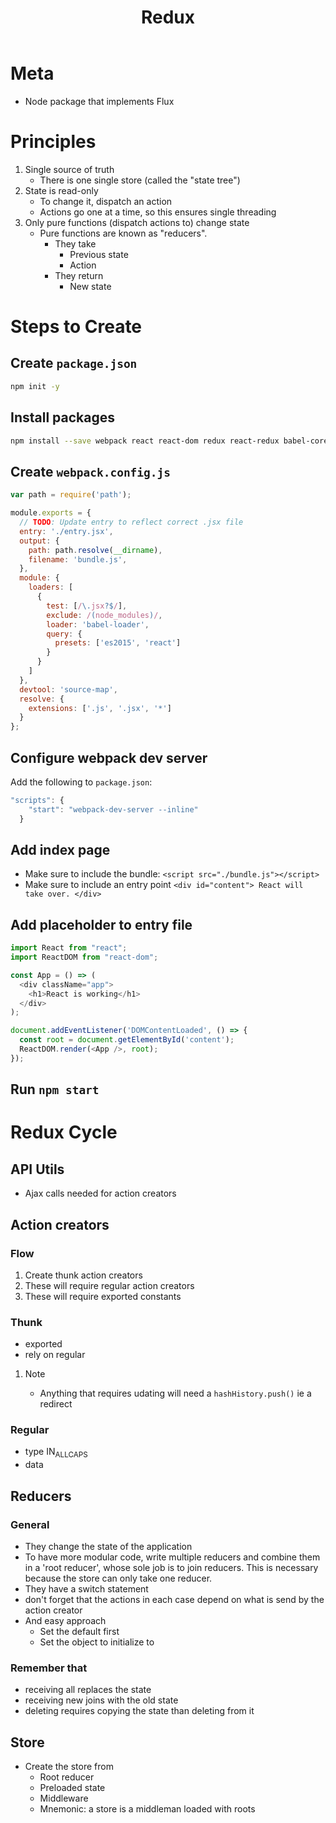 #+TITLE: Redux
* Meta
- Node package that implements Flux
* Principles
1. Single source of truth
   - There is one single store (called the "state tree")
2. State is read-only
   - To change it, dispatch an action
   - Actions go one at a time, so this ensures single threading
3. Only pure functions (dispatch actions to) change state
   - Pure functions are known as "reducers".
     - They take
       - Previous state
       - Action
     - They return
       - New state
* Steps to Create
** Create ~package.json~
#+BEGIN_SRC bash
npm init -y
#+END_SRC
** Install packages
#+BEGIN_SRC bash
npm install --save webpack react react-dom redux react-redux babel-core babel-loader babel-preset-react babel-preset-es2015 lodash webpack-dev-server
#+END_SRC
** Create ~webpack.config.js~
#+BEGIN_SRC javascript
var path = require('path');

module.exports = {
  // TODO: Update entry to reflect correct .jsx file
  entry: './entry.jsx',
  output: {
    path: path.resolve(__dirname),
    filename: 'bundle.js',
  },
  module: {
    loaders: [
      {
        test: [/\.jsx?$/],
        exclude: /(node_modules)/,
        loader: 'babel-loader',
        query: {
          presets: ['es2015', 'react']
        }
      }
    ]
  },
  devtool: 'source-map',
  resolve: {
    extensions: ['.js', '.jsx', '*']
  }
};
#+END_SRC
** Configure webpack dev server
Add the following to ~package.json~:

#+BEGIN_SRC javascript
"scripts": {
    "start": "webpack-dev-server --inline"
  }
#+END_SRC
** Add index page
- Make sure to include the bundle:
  ~<script src="./bundle.js"></script>~
- Make sure to include an entry point
  ~<div id="content"> React will take over. </div>~
** Add placeholder to entry file
#+BEGIN_SRC javascript
import React from "react";
import ReactDOM from "react-dom";

const App = () => (
  <div className="app">
    <h1>React is working</h1>
  </div>
);

document.addEventListener('DOMContentLoaded', () => {
  const root = document.getElementById('content');
  ReactDOM.render(<App />, root);
});
#+END_SRC
** Run ~npm start~
* Redux Cycle
** API Utils
- Ajax calls needed for action creators
** Action creators
*** Flow
1. Create thunk action creators
2. These will require regular action creators
3. These will require exported constants
*** Thunk
- exported
- rely on regular
**** Note
- Anything that requires udating will need a ~hashHistory.push()~ ie a redirect
*** Regular
- type IN_ALL_CAPS
- data
** Reducers
*** General
- They change the state of the application
- To have more modular code, write multiple reducers and combine them in a 'root reducer', whose sole job is to join reducers. This is necessary because the store can only take one reducer.
- They have a switch statement
- don't forget that the actions in each case depend on what is send by the action creator
- And easy approach
  - Set the default first
  - Set the object to initialize to
*** Remember that
- receiving all replaces the state
- receiving new joins with the old state
- deleting requires copying the state than deleting from it
** Store
- Create the store from
  - Root reducer
  - Preloaded state
  - Middleware
  - Mnemonic: a store is a middleman loaded with roots
